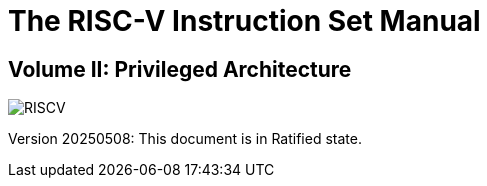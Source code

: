 = The RISC-V Instruction Set Manual
:page-layout: default

[.text-center]
== Volume II: Privileged Architecture

[.text-center]
image::risc-v_logo.svg[id="riscvlogo"xs,alt="RISCV"]

[.text-center]
Version 20250508: This document is in Ratified state.
